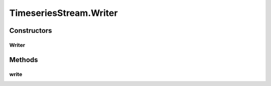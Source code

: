 .. java:import:: java.io EOFException

.. java:import:: java.io InputStream

.. java:import:: java.io ObjectInputStream

.. java:import:: java.io ObjectOutputStream

.. java:import:: java.io OutputStream

.. java:import:: java.util ArrayList

.. java:import:: java.util List

TimeseriesStream.Writer
=======================

.. java:package:: com.github.pmtischler.base
   :noindex:

.. java:type:: public static class Writer
   :outertype: TimeseriesStream

   Timeseries writer.

Constructors
------------
Writer
^^^^^^

.. java:constructor:: public Writer(OutputStream outputStream) throws Exception
   :outertype: TimeseriesStream.Writer

   Creates the Writer.

   :param outputStream: The output stream to write to.

Methods
-------
write
^^^^^

.. java:method:: public void write(DataPoint point) throws Exception
   :outertype: TimeseriesStream.Writer

   Writes a DataPoint to the output stream. Calls to this function must be done with non-decreasing timestamps.


